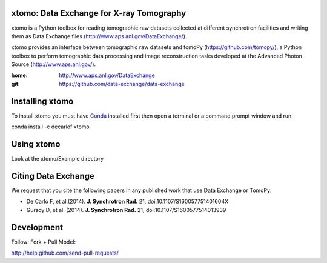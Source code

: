 =========================================
xtomo: Data Exchange for X-ray Tomography
=========================================
xtomo is a Python toolbox for reading tomographic raw datasets collected at different synchrotron facilities and writing them as Data Exchange files (http://www.aps.anl.gov/DataExchange/). 

xtomo provides an interface between tomographic raw datasets and tomoPy (https://github.com/tomopy/), a Python toolbox to perform tomographic data processing and image reconstruction tasks developed at the Advanced Photon Source (http://www.aps.anl.gov/).

:home: http://www.aps.anl.gov/DataExchange
:git:  https://github.com/data-exchange/data-exchange

================
Installing xtomo
================

To install xtomo you must have `Conda <http://continuum.io/downloads>`_ 
installed first then open a terminal or a command prompt window and run::

conda install -c decarlof xtomo

===========
Using xtomo
===========

Look at the xtomo/Example directory

====================
Citing Data Exchange
====================

We request that you cite the following papers in any published work that use Data Exchange or TomoPy:

- De Carlo F, et al.(2014). **J. Synchrotron Rad.** 21, doi:10.1107/S160057751401604X
- Gursoy D, et al. (2014). **J. Synchrotron Rad.** 21,  doi:10.1107/S1600577514013939

===========
Development
===========

Follow: Fork + Pull Model::

http://help.github.com/send-pull-requests/
